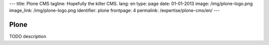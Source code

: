 ---
title: Plone CMS
tagline: Hopefully the killer CMS.
lang: en
type: page
date: 01-01-2013
image: /img/plone-logo.png
image_link: /img/plone-logo.png
identifier: plone
frontpage: 4
permalink: /expertise/plone-cms/en/
---

Plone
-----

TODO description
